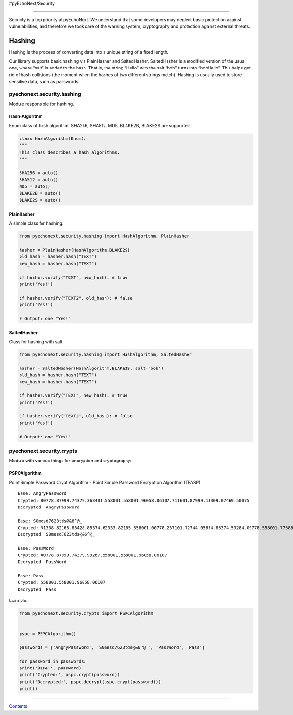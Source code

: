 #pyEchoNext/Security

--------------

Security is a top priority at pyEchoNext. We understand that some
developers may neglect basic protection against vulnerabilities, and
therefore we took care of the warning system, cryptography and
protection against external threats.

Hashing
-------

Hashing is the process of converting data into a unique string of a
fixed length.

Our library supports basic hashing via PlainHasher and SaltedHasher.
SaltedHasher is a modified version of the usual one, where “salt” is
added to the hash. That is, the string “Hello” with the salt “bob” turns
into “bobHello”. This helps get rid of hash collisions (the moment when
the hashes of two different strings match). Hashing is usually used to
store sensitive data, such as passwords.

pyechonext.security.hashing
~~~~~~~~~~~~~~~~~~~~~~~~~~~

Module responsible for hashing.

Hash-Algorithm
^^^^^^^^^^^^^^

Enum class of hash algorithm. SHA256, SHA512, MD5, BLAKE2B, BLAKE2S are
supported.

.. code:: python

   class HashAlgorithm(Enum):
   """
   This class describes a hash algorithms.
   """

   SHA256 = auto()
   SHA512 = auto()
   MD5 = auto()
   BLAKE2B = auto()
   BLAKE2S = auto()

PlainHasher
^^^^^^^^^^^

A simple class for hashing:

.. code:: python

   from pyechonext.security.hashing import HashAlgorithm, PlainHasher

   hasher = PlainHasher(HashAlgorithm.BLAKE2S)
   old_hash = hasher.hash("TEXT")
   new_hash = hasher.hash("TEXT")

   if hasher.verify("TEXT", new_hash): # true
   print('Yes!')

   if hasher.verify("TEXT2", old_hash): # false
   print('Yes!')

   # Output: one "Yes!"

SaltedHasher
^^^^^^^^^^^^

Class for hashing with salt:

.. code:: python

   from pyechonext.security.hashing import HashAlgorithm, SaltedHasher

   hasher = SaltedHasher(HashAlgorithm.BLAKE2S, salt='bob')
   old_hash = hasher.hash("TEXT")
   new_hash = hasher.hash("TEXT")

   if hasher.verify("TEXT", new_hash): # true
   print('Yes!')

   if hasher.verify("TEXT2", old_hash): # false
   print('Yes!')

   # Output: one "Yes!"

pyechonext.security.crypts
~~~~~~~~~~~~~~~~~~~~~~~~~~

Module with various things for encryption and cryptography:

PSPCAlgorithm
^^^^^^^^^^^^^

Point Simple Password Crypt Algorithm - Point Simple Password Encryption
Algorithm (TPASP).

::

   Base: AngryPassword
   Crypted: 00778.87999.74379.363401.558001.558001.96058.06107.711601.87999.13309.07469.50075
   Decrypted: AngryPassword

   Base: S0mesd7623tds@&6^@_
   Crypted: 51338.82165.83428.85374.62333.82165.558001.00778.237101.72744.05834.85374.53284.00778.558001.77588.39559.69024.19727
   Decrypted: S0mesd7623tds@&6^@_

   Base: PassWord
   Crypted: 00778.87999.74379.99267.558001.558001.96058.06107
   Decrypted: PassWord

   Base: Pass
   Crypted: 558001.558001.96058.06107
   Decrypted: Pass

Example:

.. code:: python

   from pyechonext.security.crypts import PSPCAlgorithm


   pspc = PSPCAlgorithm()

   passwords = ['AngryPassword', 'S0mesd7623tds@&6^@_', 'PassWord', 'Pass']

   for password in passwords:
   print('Base:', password)
   print('Crypted:', pspc.crypt(password))
   print('Decrypted:', pspc.decrypt(pspc.crypt(password)))
   print()

--------------

`Contents <./index.md>`__
